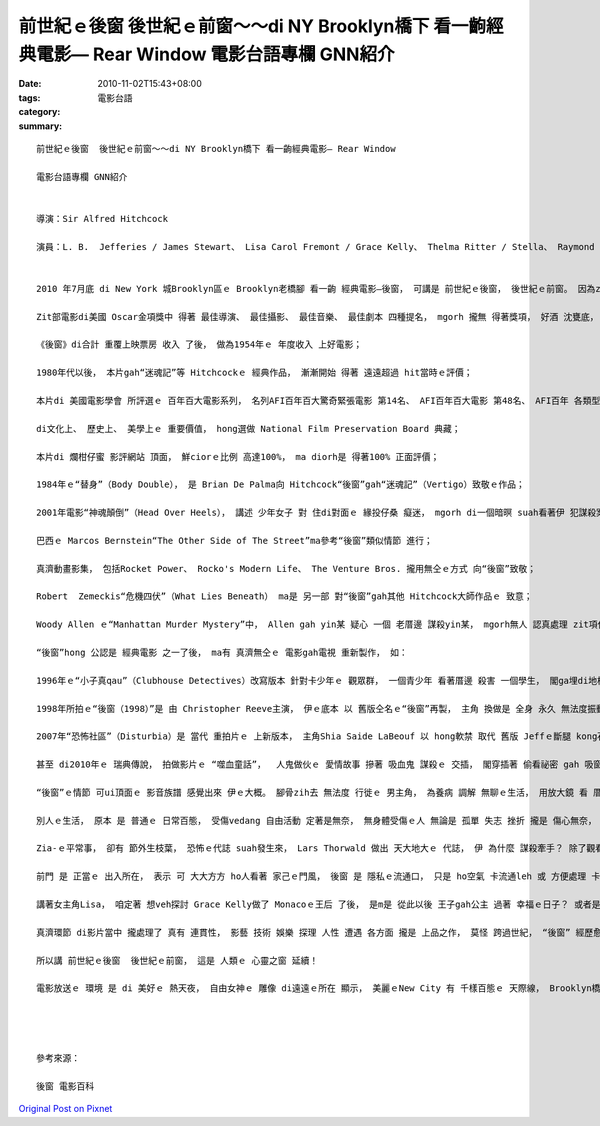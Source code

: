 前世紀ｅ後窗  後世紀ｅ前窗～～di NY Brooklyn橋下 看一齣經典電影— Rear Window 電影台語專欄 GNN紹介
##################################################################################################################################

:date: 2010-11-02T15:43+08:00
:tags: 
:category: 電影台語
:summary: 


:: 

  前世紀ｅ後窗  後世紀ｅ前窗～～di NY Brooklyn橋下 看一齣經典電影— Rear Window

  電影台語專欄 GNN紹介


  導演：Sir Alfred Hitchcock

  演員：L. B.  Jefferies / James Stewart、 Lisa Carol Fremont / Grace Kelly、 Thelma Ritter / Stella、 Raymond Burr / Lars Thorwald


  2010 年7月底 di New York 城Brooklyn區ｅ Brooklyn老橋腳 看一齣 經典電影—後窗， 可講是 前世紀ｅ後窗， 後世紀ｅ前窗。 因為zit支片 是 di頂世紀ｅ1954年出ｅ， 到 56年後， 阮 di熱天ｅ夜暗， East River河邊ｅ 小公園看Rear Window， 有 特別ｅ意義。

  Zit部電影di美國 Oscar金項獎中 得著 最佳導演、 最佳攝影、 最佳音樂、 最佳劇本 四種提名， mgorh 攏無 得著獎項， 好酒 沈甕底， 好片 經過 時空ｅ考驗， 仝款奠定 伊ｅ 經典地位， 尚且 愈沈 愈芬芳， 阮先來看 伊ｅ 身世記錄 gah 延伸ｅ影響面：

  《後窗》di合計 重覆上映票房 收入 了後， 做為1954年ｅ 年度收入 上好電影；

  1980年代以後， 本片gah“迷魂記”等 Hitchcockｅ 經典作品， 漸漸開始 得著 遠遠超過 hit當時ｅ評價；

  本片di 美國電影學會 所評選ｅ 百年百大電影系列， 名列AFI百年百大驚奇緊張電影 第14名、 AFI百年百大電影 第48名、 AFI百年 各類型電影 十大佳片 吊疑類 第3名；

  di文化上、 歷史上、 美學上ｅ 重要價值， hong選做 National Film Preservation Board 典藏；

  本片di 爛柑仔蜜 影評網站 頂面， 鮮ciorｅ比例 高達100%， ma diorh是 得著100% 正面評價；

  1984年ｅ“替身”（Body Double）， 是 Brian De Palma向 Hitchcock“後窗”gah“迷魂記”（Vertigo）致敬ｅ作品；

  2001年電影“神魂顛倒”（Head Over Heels）， 講述 少年女子 對 住di對面ｅ 緣投仔桑 癡迷， mgorh di一個暗暝 suah看著伊 犯謀殺案， 親像“後窗”式ｅ 情節 進行；

  巴西ｅ Marcos Bernstein“The Other Side of The Street”ma參考“後窗”類似情節 進行；

  真濟動畫影集， 包括Rocket Power、 Rocko's Modern Life、 The Venture Bros. 攏用無仝ｅ方式 向“後窗”致敬；

  Robert  Zemeckis“危機四伏”（What Lies Beneath） ma是 另一部 對“後窗”gah其他 Hitchcock大師作品ｅ 致意；

  Woody Allen ｅ“Manhattan Murder Mystery”中， Allen gah yin某 疑心 一個 老厝邊 謀殺yin某， mgorh無人 認真處理 zit項代誌， 姑不二終yin二人 liau落去 調查。 按呢ma是 有深厚ｅ“後窗”影跡。

  “後窗”hong 公認是 經典電影 之一了後， ma有 真濟無仝ｅ 電影gah電視 重新製作， 如：

  1996年ｅ“小子真qau”（Clubhouse Detectives）改寫版本 針對卡少年ｅ 觀眾群， 一個青少年 看著厝邊 殺害 一個學生， 閣ga埋di地板下腳；

  1998年所拍ｅ“後窗（1998）”是 由 Christopher Reeve主演， 伊ｅ底本 以 舊版仝名ｅ“後窗”再製， 主角 換做是 全身 永久 無法度振動ｅ 情況 代替 舊版 暫時ｅ 腿部骨折；

  2007年“恐怖社區”（Disturbia）是 當代 重拍片ｅ 上新版本， 主角Shia Saide LaBeouf 以 hong軟禁 取代 舊版 Jeffｅ斷腿 kong石膏di厝裡休養；

  甚至 di2010年ｅ 瑞典傳說， 拍做影片ｅ “噬血童話”，  人鬼做伙ｅ 愛情故事 摻著 吸血鬼 謀殺ｅ 交插， 閣穿插著 偷看祕密 gah 吸窗爬行ｅ 緊張、 奇幻鏡頭 攏帶有 “後窗”ｅ 基本影跡。

  “後窗”ｅ情節 可ui頂面ｅ 影音族譜 感覺出來 伊ｅ大概。 腳骨zih去 無法度 行徙ｅ 男主角， 為養病 調解 無聊ｅ生活， 用放大鏡 看 厝邊隔壁ｅ 行動， 看 別人ｅ生活 當作娛樂。

  別人ｅ生活， 原本 是 普通ｅ 日常百態， 受傷vedang 自由活動 定著是無奈， 無身體受傷ｅ人 無論是 孤單 失志 挫折 攏是 傷心無奈， 或者是 人生 真濟 無如意ｅ代誌 食飽siunn閒 什麼齣頭 攏有， ma可能是 老翁婆孤單 需要 飼一隻貓仔 來排解， 新婚ｅ 翁仔某 會冤家 ma有老翁老某 平靜滿足 過生活…… 親像 人生ｅ美滿， 攏是 比較出來ｅ。

  Zia-ｅ平常事， 卻有 節外生枝葉， 恐怖ｅ代誌 suah發生來， Lars Thorwald 做出 天大地大ｅ 代誌， 伊 為什麼 謀殺牽手？ 除了觀看 Jeff家己 無法度 去探險， 叫女友Lisa去Thorwald厝內 調查， Jeffｅ雞婆、 Lisaｅ勇敢 到尾後 di劇情ｅ 主要場所—Jeffｅ厝內， Thorwald ma氣putput ga侵入， 好笑ｅ是 di兇手veh 現出 粗殘ｅ手段ｅ 時陣， Jeff 急中生智 用閃光燈 阻止兇手ｅ 步步威脅， Jeff  ma摔出去 窗仔外， 本底 一支腳受傷 zitma 變做 二支腳 攏愛療養， di危機四出ｅ 關卡， 警察ma來解救。

  前門 是 正當ｅ 出入所在， 表示 可 大大方方 ho人看著 家己ｅ門風， 後窗 是 隱私ｅ流通口， 只是 ho空氣 卡流通leh 或 方便處理 卡細項ｅ家事， 如 倒水 拚bunsor， 二項 攏有 暗喻著 可ho人看ｅ 體面 gah 隱藏ｅ歹代 或 負面ｅ 心內陰影， 透過音樂 流瀉出 心內事 閣di 經過 人生經驗 了後， 知曉 關愛希望ｅ 價值， 緊張、 推理、 無聊 之後  有 真濟 生活ｅ體悟， 這是 真巧妙ｅ安排， 因為 男女主角 步步關係 ma 邀請觀眾 來涉及， 這gam m是 你、我ｅ 生活主題？

  講著女主角Lisa， 咱定著 想veh探討 Grace Kelly做了 Monacoｅ王后 了後， 是m是 從此以後 王子gah公主 過著 幸福ｅ日子？ 或者是 鬧熱ｅ佳話 後面 需要委屈？

  真濟環節 di影片當中 攏處理了 真有 連貫性， 影藝 技術 娛樂 探理 人性 遭遇 各方面 攏是 上品之作， 莫怪 跨過世紀， “後窗” 經歷愈久 愈顯明， 按呢ｅ 時間經過 du好是阮ｅ 成長人生。

  所以講 前世紀ｅ後窗  後世紀ｅ前窗， 這是 人類ｅ 心靈之窗 延續！

  電影放送ｅ 環境 是 di 美好ｅ 熱天夜， 自由女神ｅ 雕像 di遠遠ｅ所在 顯示， 美麗ｅNew City 有 千樣百態ｅ 天際線， Brooklyn橋上 萬華姿態， 地面ｅ公園 有 古典電影 底片ｅ 流轉聲， 阮是ui Flushing區來ｅ 人客， m是！ 是特別 ui台灣來ｅ 遠客， 心適啊！




  參考來源：

  後窗 電影百科



`Original Post on Pixnet <http://nanomi.pixnet.net/blog/post/32792622>`_